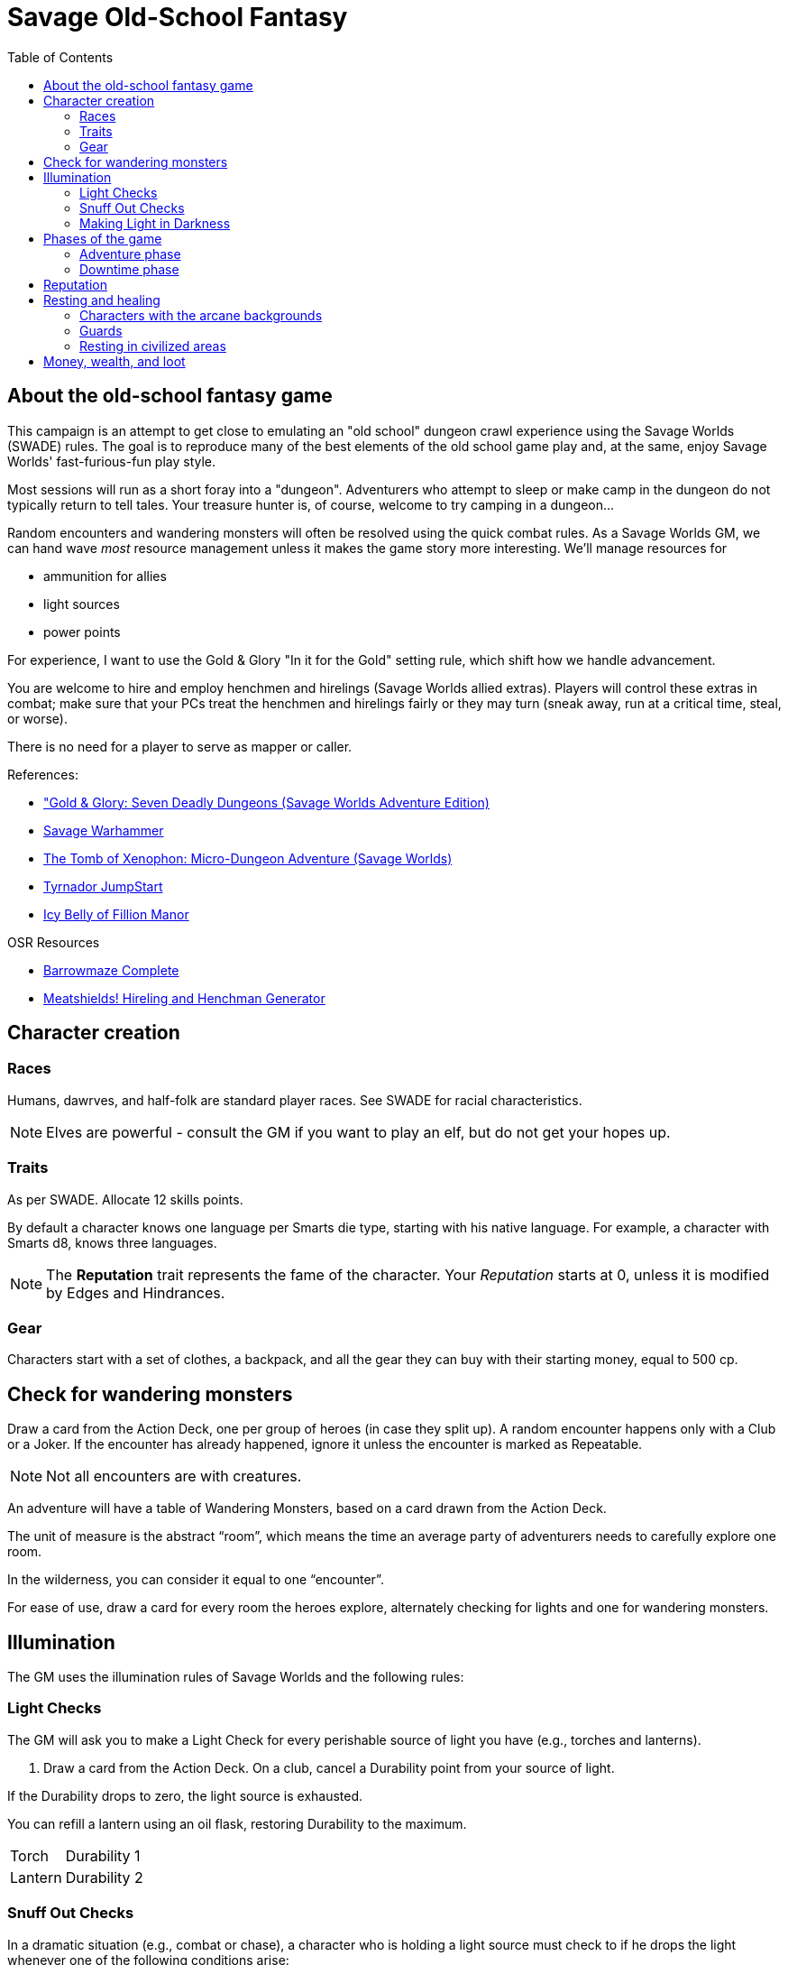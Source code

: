 = Savage Old-School Fantasy
:toc:

== About the old-school fantasy game

This campaign is an attempt to get close to emulating an "old school" dungeon crawl experience using the Savage Worlds (SWADE) rules. 
The goal is to reproduce many of the best elements of the old school game play and, at the same, enjoy Savage Worlds' fast-furious-fun play style.

// We'll use Greg Gillespie's Barrowmaze (and the village of the Helix) as the mainstays of the setting.
Most sessions will run as a short foray into a "dungeon". 
Adventurers who attempt to sleep or make camp in the dungeon do not typically return to tell tales. 
Your treasure hunter is, of course, welcome to try camping in a dungeon...    
// But they should feel free to go ahead and try this out.

Random encounters and wandering monsters will often be resolved using the quick combat rules.
As a Savage Worlds GM, we can hand wave _most_ resource management unless it makes the game story more interesting.   
We'll manage resources for 

* ammunition for allies
* light sources
* power points

For experience, I want to use the Gold & Glory "In it for the Gold" setting rule, which shift how we handle advancement.

// As Savage Worlds does not require the killing of monsters or acquisition of treasure for character advancement, I plan to scale down the number of combats, eliminating ones that I see as less meaningful, and there will be somewhat less treasure.
// There are traps but they tend to be less lethal to a Savage Worlds novice-level PC than they were to a first-level B/X magic-user.

You are welcome to hire and employ henchmen and hirelings (Savage Worlds allied extras). 
Players will control these extras in combat; make sure that your PCs treat the henchmen and hirelings fairly or they may turn (sneak away, run at a critical time, steal, or worse).

There is no need for a player to serve as mapper or caller.

// .Setting rules:
// * Blood & Guts
// * Critical Failures
// * Gritty Damage
// * Joker's Wild


.References:
* link:https://www.drivethrurpg.com/product/283156/GoldGlory-Seven-Deadly-Dungeons-Savage-Worlds-Adventure-Edition["Gold & Glory: Seven Deadly Dungeons (Savage Worlds Adventure Edition)]
* link:https://goodbadskinny.blogspot.com/2017/01/savage-warhammer.html[Savage Warhammer]
* link:https://www.drivethrurpg.com/product/273116/The-Tomb-of-Xenophon-MicroDungeon-Adventure-Savage-Worlds?filters=45582_0_1600_0_0[The Tomb of Xenophon: Micro-Dungeon Adventure (Savage Worlds)]
* link:https://www.drivethrurpg.com/product/265837/Tyrnador-JumpStart[Tyrnador JumpStart]
* link:https://www.drivethrurpg.com/product/275399/Icy-Belly-of-Fillion-Manor[Icy Belly of Fillion Manor]

.OSR Resources
* link:http://www.drivethrurpg.com/product/139762/Barrowmaze-Complete[Barrowmaze Complete]
* link:http://www.barrowmaze.com/meatshields[Meatshields! Hireling and Henchman Generator]

== Character creation

=== Races

Humans, dawrves, and half-folk are standard player races.
See SWADE for racial characteristics.

NOTE: Elves are powerful - consult the GM if you want to play an elf, but do not get your hopes up.

=== Traits

As per SWADE.
Allocate 12 skills points.


By default a character knows one language per Smarts die type, starting with his native language.
For example, a character with Smarts d8, knows three languages.

NOTE: The *Reputation* trait represents the fame of the character. 
Your _Reputation_ starts at 0, unless it is modified by Edges and Hindrances.

=== Gear

Characters start with a set of clothes, a backpack, and all the gear they can buy with their starting money, equal to 500 cp. 


== Check for wandering monsters
Draw a card from the Action Deck, one per group of heroes (in case they split up).
A random encounter happens only with a Club or a Joker.
If the encounter has already happened, ignore it unless the encounter is
marked as Repeatable. 

NOTE: Not all encounters are with
creatures.

An adventure will have a table of Wandering Monsters, based on a card drawn from the Action Deck.

The unit of measure is the abstract “room”, which means the time an average party of adventurers needs to carefully explore one room. 

In the wilderness, you can consider it equal to one “encounter”. 

For ease of use, draw a card for every room the heroes explore, alternately checking for lights and one for wandering monsters.


== Illumination
The GM uses the illumination rules of Savage Worlds and
the following rules:

=== Light Checks
The GM will ask you to make a Light Check for every perishable source of light you have (e.g., torches and lanterns). 

. Draw a card from the Action Deck.
On a club, cancel a Durability point from your source of light. 

If the Durability drops to zero, the light source is exhausted. 

You can refill a lantern using an oil flask, restoring Durability to the maximum.

[cols="1,2"]
|===
| Torch | Durability 1
| Lantern | Durability 2
|===

=== Snuff Out Checks

In a dramatic situation (e.g., combat or chase), a character who is holding a light source must
check to if he drops the light whenever one of the following conditions arise:

* the character rolls a 1 on a Trait roll
* the character is hit hard (i.e., at least Shaken by a damaging effect)

The player draws a card from the Action Deck. 
On a club, the light falls and is extinguished. 
You can light it again.
However, if the club is also a face card, the lantern breaks.


=== Making Light in Darkness 

A character with a torch or lantern and flint and steel can light a source of light in two rounds, one with an Agility roll. 
Without flint and steel, you can try with two stones, but this requires five minutes and a Survival (-2) roll.
The cantrip power can light a torch or a lantern in one round.

== Phases of the game

A typical game is divided into two phases: the _adventuring phase_, which is where the meat of the scenario happens, and the _downtime phase_, which is at the end of the scenario and before the start of the next adventuring phase.

=== Adventure phase



=== Downtime phase

At the start of the downtime phase, the GM awards each player *one* activity point.
As a player, you spend the activity point to perform an activity that contributes to the completion of the downtime task. 

To complete a downtime task (and receive the associated effect), you must collect 4 task tokens.

NOTE: You cannot save an activity point to use in a future downtime phase.
You either use the point or lose it.

.Examples of downtime tasks include 
* training in a skill
* doing research 
* performing an extended ritual
* finding exotic ingredients for a crafting purpose
* creating or repairing an item
* educating a protege

See <<#dt_table>> for a list of standard downtime tasks.

To complete a downtime task, you must collect 4 task tokens.

A downtime task typically requires the character's prolonged effort; the character typically works on the task over multiple downtime phases.
When the character completes the downtime task, you receive the associated effect, typically some kind of benefit.
// For each activity point you spend, the character can undertake an activity in a prolonged task.
Many downtime tasks also have a monetary cost.

TIP: If you have an activity point and no money, you may need to consider helping someone else perform a downtime task (see <<#combined_effort,below>>).

// NOTE: Typically you do not complete a prolonged task in one {dt_phase}.



.Starting a prolonged task
. Identify the prolonged task (and desired effect).
. Spend 1 activity point.
. Make a trait roll associated with the activity/prolonged task. 
See <<#activity_roll,Activity trait rolls and results>>.

.Continuing a prolonged task
. Identify the prolonged task that you are continuing.
. Spend 1 activity point.
. Make the trait roll associated with the activity/prolonged task. 
See <<#activity_roll,Activity trait rolls and results>>.

[[activity_roll]]
.Activity trait rolls and results
[cols="1,2"]
|===
| Trait Roll | Result
| Fumble | Prolonged task fails completely and ends
| Failure | No progress
| Success | Add 1 task token toward the progress of the prolonged task
| Raise | Add 1 task token for success and add 1 token for each raise toward the progress of the prolonged task
|===

[[dt_table]]
.Downtime tasks table
|===
| Activity | Cost | Trait roll | Effect

| Splash money around
| Current Reputation * 500 cp
| Persuasion 
| Increase Reputation score by 1.
// TK@FUP test this because it may get out of hand; also consequences!

| Craft an item 
| 50% of the item cost
| Repair (-1 per 500 cp cost of the item, Qualities included)
| An item is crafted. 
It can have one Quality.
// TK@FUP on Quality

| Increase an arcane background power
| 500 cp x (power points already
gained in this way +1)
// TK@FUP on currency
| Arcane skill (-1 per power point gained in this way)
| The character permanently increases his power points by 1.


| Manage stronghold
| None 
| Smarts (-2)
// TK@FUP why the negative?
| One of the stronghold's structures, during this
{dt_phase} only, is considered two ranks higher
// TK@FUP not sure why this is useful

| Train in a skill 
| Skill die x 250 cp 
| Linked attribute (-1 per current die type of the
skill)
+ must find a trainer
| 
The character improves the chosen skill by one die type. 
+ 
A skill can only be improved by one die type in this way.  
+ 
If you improve a skill by normal means while you are in the
middle of a prolonged task of skill training you lose all the gained progress benefits.




| Train a protege 
| 1000 cp 
// TK@FUP on currency
| Spirit (-2)
| You gains a Novice Extra character, nominally under your control. 
You can train the same protege a second time, making that character a Sidekick as per the edge.

| Acquire asset
|
|
|

| Earn
|
|
|

| Research 
|
|
|

| Observe rituals and duties
|
|
|

| Indulge vices
|
|
|

| Recover
|
|
|

| Train an attribute
|
|
|

|===


// The Activity List is generic - feel free customize it.

// .Speeding up a downtime task. 
// ****
// The character can “buy” extra Task rolls in the same Activity point use, by spending another 50% of the cost.
// ****

[[combined_effort]]
.Working together on a downtime task
****
With the GM's consent, multiple characters can team up to perform the same downtime task.
The task tokens you earn go into a shared pool toward the progress of the downtime task.

NOTE: Only one character can directly benefit from the effect of the downtime task. 
****










////
== Light and darkness

Darkness:: 
Most dungeons are Pitch Darkness (-6 to most actions). 
A candle, torch, or lantern is considered enough lighting (i.e., no illumination penalties).
Duration:: 
A candle, torch, and lantern last a variable amount of time, represented by the usage die.
+
[cols="30%,70%"]
|===
| Light source | Usage die 

| Candle 
a| d8 + 
Candle blows out if you run or roll snake eyes
| Lantern | d8 
| Torch | d6 

|===

Light check::
Each time the group enters a new room after the first, the character holding the
source of light rolls the usage die. 
On a result of 1, the usage die becomes a d4. + 
When the usage die is a d4 and you roll a 1, the light goes out.

Area:: 
In most cases,the source of light affects all the room/area. 
Torches and lanterns also apply Dim Lighting to adjacent rooms and areas (i.e. a -2 modifier to most actions) assuming there are no other sources of light.
////

== Reputation

In game terms, a character's fame (or notoriety) is handled through the Reputation score.
Reputation measures the effect on the world of the adventurer's deeds and how these deeds are reported and then viewed by others.
The Reputation score begins at zero.
It increases as the character completes adventures and performs actions that others recognize. 

In game terms, whenever a character makes a Persuasion roll, you can use his Reputation score instead of the result, if the Reputation score is higher.

NOTE: The reputation of a character isn not universally known.
If a character is outside his typical area of operation, the GM can decide that the character's Reputation is not known and does not apply.

.Notoriety
****
You can have a bad reputation.
If you have a Reputation score below zero, you subtract the Reputation score from the character's Persuasion trait rolls.
On the other hand, if you have a negative Reputation score, you add the absolute value of the Reputation as a bonus to Intimidation rolls. 
These penalties and bonuses assume that you are interacting with NPCs that know of the character's bad reputation.
****


== Resting and healing

NOTE: For the purpose of natural (non-magical) healing, ignore the Golden Hour rules from SWADE.

To recover from wounds or fatigue, a character must take a proper _rest_.
A rest is an eight-hour period during which the characters make camp, eat, sleep, repair armor, memorize spells, etc.
// undisturbed??

To take a formal _rest_, the character consumes 1 quality of ration (food or the equivalent). 
If you have no rations, you do not benefit from the effects of the _rest_.
In addition, consult the Hunger and Thirst rules (SWADE p128 and 129, respectively) and apply them as you see fit.

At the end of an undisturbed period of rest, the heroes can make a Healing roll.
You use the Healing of the designated party healer (this is typically the character who has the best Healing roll).
The character recovers one Wound (or Fatigue level, based on the player's choice) per success and raise.
The you can recover up to three Wounds or Fatigue levels in total (e.g., if you have a success and three raises on the Healing roll, you only recover 3). 
You can combine Wounds and Fatigue as you wish.
Every healing roll can receive only one Support from another character.
The roll is subject to the normal Wounds penalties, both from the healer and from the patient.

=== Characters with the arcane backgrounds

Arcane Backgrounds also recover all their Power Points at the end of the Rest.
Interrupted Rest. 
If a Rest is interrupted once (by wandering monsters or similar) you still benefit from it, but if there are two interruptions or more, it is disrupted, no Wounds are healed or Power Points recovered, and the party must start another Rest from scratch (and consume another Ration).

=== Guards
By default, it is assumed that one hero at time is on guard duty during Rests, this doesn't hinder his ability to recover. 
If players take double turns with heroes, the GM can apply a penalty to the Healing roll (from -1 to -2).

=== Resting in civilized areas 
While resting in civilized areas the same rules above apply, but with no risk of wandering monsters, obviously. 
During the Downtime Phase, instead, when the party can freely rest, they recover all Wounds, Fatigue levels and Power Points.


== Money, wealth, and loot

$1 in Savage Worlds terms is 1 silver piece.

1 gold piece = 10 silver pieces = 100 copper pieces 

// TFV - Characters start with a set of clothes, a backpack and all the gear they can buy with their starting money, equal to 500 cp.

// G&G - Currency comes as coins. Coins can be made of copper, silver, gold or platinum. Silver is the default and all prices are in silver pieces, or sp. One platinum piece (or pp) is ten gold pieces (or gp); one gold piece is ten silver pieces (or sp); one silver piece is ten copper pieces (or cp).